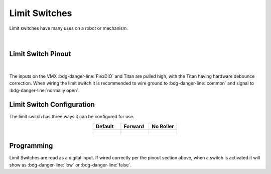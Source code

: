 Limit Switches
==============

Limit switches have many uses on a robot or mechanism. 

.. figure:: images/limit-switch-1.svg
            :align: center
            :width: 30%

|

Limit Switch Pinout
-------------------

.. figure:: images/Limit-Switch-Pinout.svg
            :align: center
            :width: 30%

|

The inputs on the VMX :bdg-danger-line:`FlexDIO` and Titan are pulled high, with the Titan having hardware debounce correction. When wiring the limit switch it is recommended to wire ground to :bdg-danger-line:`common` and signal to :bdg-danger-line:`normally open`. 

Limit Switch Configuration
--------------------------

The limit switch has three ways it can be configured for use. 

.. list-table:: 
    :widths: 30 30 30 
    :header-rows: 1
    :align: center

    * - Default
      - Forward 
      - No Roller
    * - .. figure:: images/Limit-Switch-Pos-1.svg
            :align: center
            :width: 80%
      - .. figure:: images/Limit-Switch-Pos-2.svg
            :align: center
            :width: 80%
      - .. figure:: images/Limit-Switch-Pos-3.svg
            :align: center
            :width: 80%

Programming
-----------

Limit Switches are read as a digital input. If wired correctly per the pinout section above, when a switch is activated it will show as :bdg-danger-line:`low` or :bdg-danger-line:`false`.

.. tabs::
   
    .. tab:: Java

        .. code-block:: java
            :linenos:

            //import the DigitalInput Library
            import com.wpi.first.wpilibj.DigitalInput;

            //Create the DigitalInput Object
            private DigitalInput input;

            //Constuct a new instance
            input = new DigitalInput(port);

            //Can then use these accssor to get data
            input.get(); //Will return true for a high signal and false for a low signal

    .. tab:: C++

        **Header**

        .. code-block:: c++
            :linenos:

            //Include the DigitalInput Library
            #include "frc/DigitalInput.h"

            //Constructors
            frc::DigitalInput input{port};

        **Source**

        .. code-block:: c++
            :linenos:

            //Use these to access data
            input.Get(); //Will return true for a high signal and false for a low signal